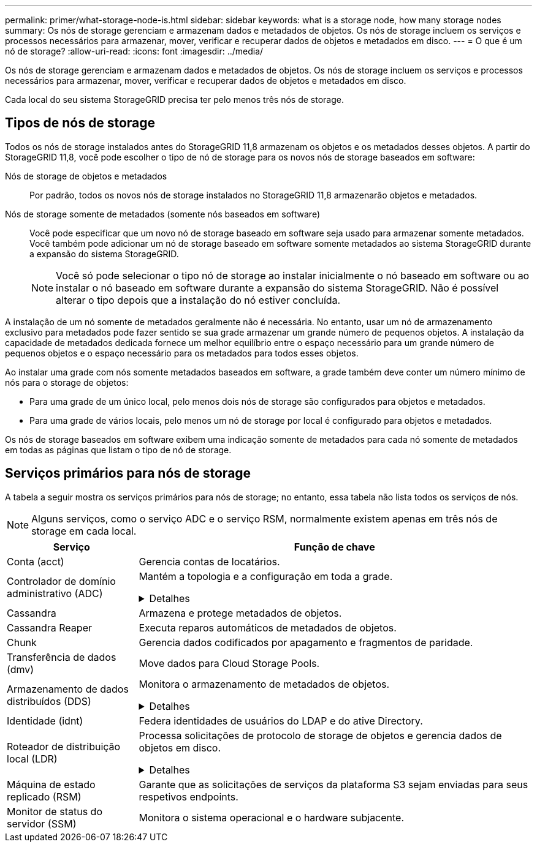 ---
permalink: primer/what-storage-node-is.html 
sidebar: sidebar 
keywords: what is a storage node, how many storage nodes 
summary: Os nós de storage gerenciam e armazenam dados e metadados de objetos. Os nós de storage incluem os serviços e processos necessários para armazenar, mover, verificar e recuperar dados de objetos e metadados em disco. 
---
= O que é um nó de storage?
:allow-uri-read: 
:icons: font
:imagesdir: ../media/


[role="lead"]
Os nós de storage gerenciam e armazenam dados e metadados de objetos. Os nós de storage incluem os serviços e processos necessários para armazenar, mover, verificar e recuperar dados de objetos e metadados em disco.

Cada local do seu sistema StorageGRID precisa ter pelo menos três nós de storage.



== Tipos de nós de storage

Todos os nós de storage instalados antes do StorageGRID 11,8 armazenam os objetos e os metadados desses objetos. A partir do StorageGRID 11,8, você pode escolher o tipo de nó de storage para os novos nós de storage baseados em software:

Nós de storage de objetos e metadados:: Por padrão, todos os novos nós de storage instalados no StorageGRID 11,8 armazenarão objetos e metadados.
Nós de storage somente de metadados (somente nós baseados em software):: Você pode especificar que um novo nó de storage baseado em software seja usado para armazenar somente metadados. Você também pode adicionar um nó de storage baseado em software somente metadados ao sistema StorageGRID durante a expansão do sistema StorageGRID.
+
--

NOTE: Você só pode selecionar o tipo nó de storage ao instalar inicialmente o nó baseado em software ou ao instalar o nó baseado em software durante a expansão do sistema StorageGRID. Não é possível alterar o tipo depois que a instalação do nó estiver concluída.

--


A instalação de um nó somente de metadados geralmente não é necessária. No entanto, usar um nó de armazenamento exclusivo para metadados pode fazer sentido se sua grade armazenar um grande número de pequenos objetos. A instalação da capacidade de metadados dedicada fornece um melhor equilíbrio entre o espaço necessário para um grande número de pequenos objetos e o espaço necessário para os metadados para todos esses objetos.

Ao instalar uma grade com nós somente metadados baseados em software, a grade também deve conter um número mínimo de nós para o storage de objetos:

* Para uma grade de um único local, pelo menos dois nós de storage são configurados para objetos e metadados.
* Para uma grade de vários locais, pelo menos um nó de storage por local é configurado para objetos e metadados.


Os nós de storage baseados em software exibem uma indicação somente de metadados para cada nó somente de metadados em todas as páginas que listam o tipo de nó de storage.



== Serviços primários para nós de storage

A tabela a seguir mostra os serviços primários para nós de storage; no entanto, essa tabela não lista todos os serviços de nós.


NOTE: Alguns serviços, como o serviço ADC e o serviço RSM, normalmente existem apenas em três nós de storage em cada local.

[cols="1a,3a"]
|===
| Serviço | Função de chave 


 a| 
Conta (acct)
 a| 
Gerencia contas de locatários.



 a| 
Controlador de domínio administrativo (ADC)
 a| 
Mantém a topologia e a configuração em toda a grade.

.Detalhes
[%collapsible]
====
O serviço controlador de domínio administrativo (ADC) autentica os nós de grade e suas conexões entre si. O serviço ADC é hospedado em um mínimo de três nós de storage em um local.

O serviço ADC mantém informações de topologia, incluindo a localização e disponibilidade dos serviços. Quando um nó de grade requer informações de outro nó de grade ou uma ação a ser executada por outro nó de grade, ele entra em Contato com um serviço ADC para encontrar o melhor nó de grade para processar sua solicitação. Além disso, o serviço ADC retém uma cópia dos pacotes de configuração da implantação do StorageGRID, permitindo que qualquer nó de grade recupere informações de configuração atuais.

Para facilitar operações distribuídas e desembarcadas, cada serviço ADC sincroniza certificados, pacotes de configuração e informações sobre serviços e topologia com os outros serviços ADC no sistema StorageGRID.

Em geral, todos os nós de grade mantêm uma conexão com pelo menos um serviço ADC. Isso garante que os nós de grade estejam sempre acessando as informações mais recentes. Quando os nós de grade se conetam, eles armazenam em cache certificados de outros nós de grade, permitindo que os sistemas continuem funcionando com nós de grade conhecidos, mesmo quando um serviço ADC não está disponível. Novos nós de grade só podem estabelecer conexões usando um serviço ADC.

A conexão de cada nó de grade permite que o serviço ADC colete informações de topologia. Essas informações de nó de grade incluem a carga da CPU, o espaço disponível em disco (se ele tiver armazenamento), os serviços suportados e o ID do site do nó de grade. Outros serviços pedem ao serviço ADC informações de topologia por meio de consultas de topologia. O serviço ADC responde a cada consulta com as informações mais recentes recebidas do sistema StorageGRID.

====


 a| 
Cassandra
 a| 
Armazena e protege metadados de objetos.



 a| 
Cassandra Reaper
 a| 
Executa reparos automáticos de metadados de objetos.



 a| 
Chunk
 a| 
Gerencia dados codificados por apagamento e fragmentos de paridade.



 a| 
Transferência de dados (dmv)
 a| 
Move dados para Cloud Storage Pools.



 a| 
Armazenamento de dados distribuídos (DDS)
 a| 
Monitora o armazenamento de metadados de objetos.

.Detalhes
[%collapsible]
====
Cada nó de armazenamento inclui o serviço armazenamento de dados distribuído (DDS). Esse serviço faz interface com o banco de dados Cassandra para executar tarefas em segundo plano nos metadados de objetos armazenados no sistema StorageGRID.

O serviço DDS rastreia o número total de objetos ingeridos no sistema StorageGRID, bem como o número total de objetos ingeridos através de cada uma das interfaces suportadas do sistema (S3 ou Swift).

====


 a| 
Identidade (idnt)
 a| 
Federa identidades de usuários do LDAP e do ative Directory.



 a| 
Roteador de distribuição local (LDR)
 a| 
Processa solicitações de protocolo de storage de objetos e gerencia dados de objetos em disco.

.Detalhes
[%collapsible]
====
Cada nó de armazenamento inclui o serviço LDR (router de distribuição local). Este serviço lida com funções de transporte de conteúdo, incluindo armazenamento de dados, roteamento e manuseio de solicitações. O serviço LDR faz a maior parte do trabalho árduo do sistema StorageGRID, manipulando cargas de transferência de dados e funções de tráfego de dados.

O serviço LDR lida com as seguintes tarefas:

* Consultas
* Atividade de gerenciamento do ciclo de vida das informações (ILM)
* Exclusão de objeto
* Storage de dados de objetos
* Transferências de dados de objeto de outro serviço LDR (Storage Node)
* Gerenciamento de storage de dados
* Interfaces de protocolo (S3 e Swift)


O serviço LDR também mapeia cada objeto S3 e Swift para seu UUID exclusivo.

Armazenamentos de objetos:: O armazenamento de dados subjacente de um serviço LDR é dividido em um número fixo de armazenamentos de objetos (também conhecidos como volumes de armazenamento). Cada armazenamento de objetos é um ponto de montagem separado.
+
--
Os armazenamentos de objetos em um nó de armazenamento são identificados por um número hexadecimal de 0000 a 002F, que é conhecido como ID de volume. O espaço é reservado no primeiro armazenamento de objetos (volume 0) para metadados de objetos em um banco de dados Cassandra; qualquer espaço restante nesse volume é usado para dados de objeto. Todos os outros armazenamentos de objetos são usados exclusivamente para dados de objetos, o que inclui cópias replicadas e fragmentos codificados por apagamento.

Para garantir até mesmo o uso de espaço para cópias replicadas, os dados de objeto de um determinado objeto são armazenados em um armazenamento de objetos com base no espaço de storage disponível. Quando um armazenamento de objetos enche a capacidade, os armazenamentos de objetos restantes continuam armazenando objetos até que não haja mais espaço no nó de armazenamento.

--
Proteção de metadados:: O StorageGRID armazena metadados de objetos em um banco de dados Cassandra, que faz interface com o serviço LDR.
+
--
Para garantir redundância e, portanto, proteção contra perda, três cópias dos metadados de objetos são mantidas em cada local. Esta replicação não é configurável e executada automaticamente. Para obter detalhes, link:../admin/managing-object-metadata-storage.html["Gerenciar o storage de metadados de objetos"]consulte .

--


====


 a| 
Máquina de estado replicado (RSM)
 a| 
Garante que as solicitações de serviços da plataforma S3 sejam enviadas para seus respetivos endpoints.



 a| 
Monitor de status do servidor (SSM)
 a| 
Monitora o sistema operacional e o hardware subjacente.

|===